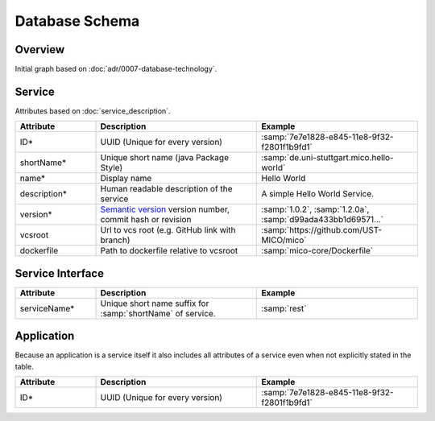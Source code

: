 Database Schema
===============


Overview
--------

Initial graph based on :doc:`adr/0007-database-technology`.

.. graphviz::

    digraph G {
        concentrate=true;

        {
            service [label=<<U>Service</U>>]

            serviceInterface [label=<<U>Service Interface</U>>]

            application [label=<<U>Application</U>, <U>Service</U>>]

            deployInfo [label="Deploy Information", shape=plaintext]
            vizData [label="Visualization Data", shape=plaintext]
        }

        service -> service [label="depends on; predecessor", constraint=false]

        service -> serviceInterface [label=has, headlabel="1..n", taillabel=1]

        application -> {deployInfo, vizData} [dir=none, constraint=false]

        application -> service [label=includes, headlabel="1..n", taillabel=1]

    }


Service
-------

Attributes based on :doc:`service_description`.

.. list-table::
   :header-rows: 1
   :widths: 20 40 40

   * - Attribute
     - Description
     - Example
   * - ID*
     - UUID (Unique for every version)
     - :samp:`7e7e1828-e845-11e8-9f32-f2801f1b9fd1`
   * - shortName*
     - Unique short name (java Package Style)
     - :samp:`de.uni-stuttgart.mico.hello-world`
   * - name*
     - Display name
     - Hello World
   * - description*
     - Human readable description of the service
     - A simple Hello World Service.
   * - version*
     - `Semantic version`_ version number, commit hash or revision
     - :samp:`1.0.2`, :samp:`1.2.0a`, :samp:`d99ada433bb1d69571...`
   * - vcsroot
     - Url to vcs root (e.g. GitHub link with branch)
     - :samp:`https://github.com/UST-MICO/mico`
   * - dockerfile
     - Path to dockerfile relative to vcsroot
     - :samp:`mico-core/Dockerfile`


.. _`Semantic version`: https://semver.org

.. todo:: list all attributes


Service Interface
-----------------

.. list-table::
   :header-rows: 1
   :widths: 20 40 40

   * - Attribute
     - Description
     - Example
   * - serviceName*
     - Unique short name suffix for :samp:`shortName` of service.
     - :samp:`rest`

.. todo:: list all attributes



Application
-----------

Because an application is a service itself it also includes all attributes of a service even when not explicitly stated in the table.

.. list-table::
   :header-rows: 1
   :widths: 20 40 40

   * - Attribute
     - Description
     - Example
   * - ID*
     - UUID (Unique for every version)
     - :samp:`7e7e1828-e845-11e8-9f32-f2801f1b9fd1`

.. todo:: list all attributes
